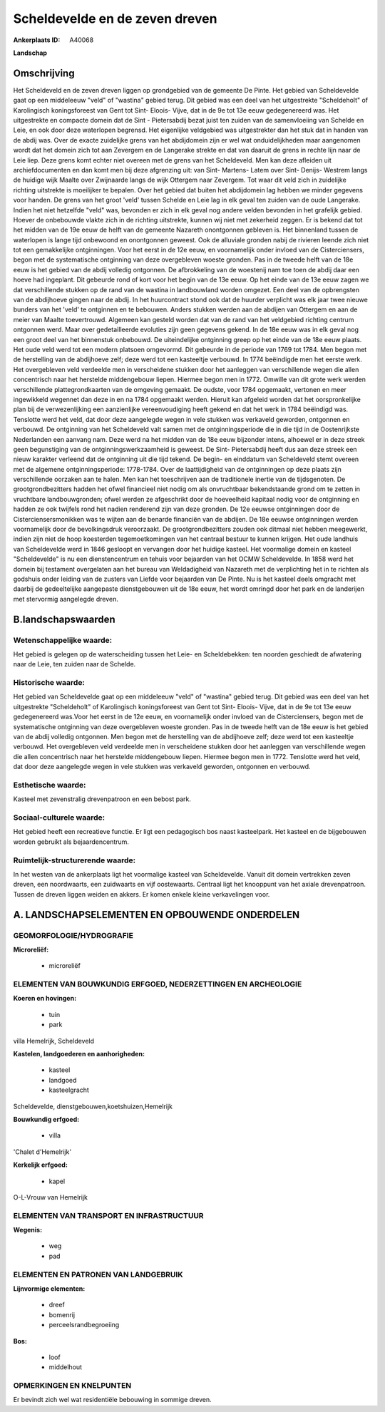 Scheldevelde en de zeven dreven
===============================

:Ankerplaats ID: A40068


**Landschap**



Omschrijving
------------

Het Scheldeveld en de zeven dreven liggen op grondgebied van de
gemeente De Pinte. Het gebied van Scheldevelde gaat op een middeleeuw
"veld" of "wastina" gebied terug. Dit gebied was een deel van het
uitgestrekte "Scheldeholt" of Karolingisch koningsforeest van Gent tot
Sint- Eloois- Vijve, dat in de 9e tot 13e eeuw gedegenereerd was. Het
uitgestrekte en compacte domein dat de Sint - Pietersabdij bezat juist
ten zuiden van de samenvloeiing van Schelde en Leie, en ook door deze
waterlopen begrensd. Het eigenlijke veldgebied was uitgestrekter dan het
stuk dat in handen van de abdij was. Over de exacte zuidelijke grens van
het abdijdomein zijn er wel wat onduidelijkheden maar aangenomen wordt
dat het domein zich tot aan Zevergem en de Langerake strekte en dat van
daaruit de grens in rechte lijn naar de Leie liep. Deze grens komt
echter niet overeen met de grens van het Scheldeveld. Men kan deze
afleiden uit archiefdocumenten en dan komt men bij deze afgrenzing uit:
van Sint- Martens- Latem over Sint- Denijs- Westrem langs de huidige
wijk Maalte over Zwijnaarde langs de wijk Ottergem naar Zevergem. Tot
waar dit veld zich in zuidelijke richting uitstrekte is moeilijker te
bepalen. Over het gebied dat buiten het abdijdomein lag hebben we minder
gegevens voor handen. De grens van het groot 'veld' tussen Schelde en
Leie lag in elk geval ten zuiden van de oude Langerake. Indien het niet
hetzelfde "veld" was, bevonden er zich in elk geval nog andere velden
bevonden in het grafelijk gebied. Hoever de onbebouwde vlakte zich in de
richting uitstrekte, kunnen wij niet met zekerheid zeggen. Er is bekend
dat tot het midden van de 19e eeuw de helft van de gemeente Nazareth
onontgonnen gebleven is. Het binnenland tussen de waterlopen is lange
tijd onbewoond en onontgonnen geweest. Ook de alluviale gronden nabij de
rivieren leende zich niet tot een gemakkelijke ontginningen. Voor het
eerst in de 12e eeuw, en voornamelijk onder invloed van de
Cisterciensers, begon met de systematische ontginning van deze
overgebleven woeste gronden. Pas in de tweede helft van de 18e eeuw is
het gebied van de abdij volledig ontgonnen. De afbrokkeling van de
woestenij nam toe toen de abdij daar een hoeve had ingeplant. Dit
gebeurde rond of kort voor het begin van de 13e eeuw. Op het einde van
de 13e eeuw zagen we dat verschillende stukken op de rand van de wastina
in landbouwland worden omgezet. Een deel van de opbrengsten van de
abdijhoeve gingen naar de abdij. In het huurcontract stond ook dat de
huurder verplicht was elk jaar twee nieuwe bunders van het 'veld' te
ontginnen en te bebouwen. Anders stukken werden aan de abdijen van
Ottergem en aan de meier van Maalte toevertrouwd. Algemeen kan gesteld
worden dat van de rand van het veldgebied richting centrum ontgonnen
werd. Maar over gedetailleerde evoluties zijn geen gegevens gekend. In
de 18e eeuw was in elk geval nog een groot deel van het binnenstuk
onbebouwd. De uiteindelijke ontginning greep op het einde van de 18e
eeuw plaats. Het oude veld werd tot een modern platsoen omgevormd. Dit
gebeurde in de periode van 1769 tot 1784. Men begon met de herstelling
van de abdijhoeve zelf; deze werd tot een kasteeltje verbouwd. In 1774
beëindigde men het eerste werk. Het overgebleven veld verdeelde men in
verscheidene stukken door het aanleggen van verschillende wegen die
allen concentrisch naar het herstelde middengebouw liepen. Hiermee begon
men in 1772. Omwille van dit grote werk werden verschillende
plattegrondkaarten van de omgeving gemaakt. De oudste, voor 1784
opgemaakt, vertonen en meer ingewikkeld wegennet dan deze in en na 1784
opgemaakt werden. Hieruit kan afgeleid worden dat het oorspronkelijke
plan bij de verwezenlijking een aanzienlijke vereenvoudiging heeft
gekend en dat het werk in 1784 beëindigd was. Tenslotte werd het veld,
dat door deze aangelegde wegen in vele stukken was verkaveld geworden,
ontgonnen en verbouwd. De ontginning van het Scheldeveld valt samen met
de ontginningsperiode die in die tijd in de Oostenrijkste Nederlanden
een aanvang nam. Deze werd na het midden van de 18e eeuw bijzonder
intens, alhoewel er in deze streek geen begunstiging van de
ontginningswerkzaamheid is geweest. De Sint- Pietersabdij heeft dus aan
deze streek een nieuw karakter verleend dat de ontginning uit die tijd
tekend. De begin- en einddatum van Scheldeveld stemt overeen met de
algemene ontginningsperiode: 1778-1784. Over de laattijdigheid van de
ontginningen op deze plaats zijn verschillende oorzaken aan te halen.
Men kan het toeschrijven aan de traditionele inertie van de
tijdsgenoten. De grootgrondbezitters hadden het ofwel financieel niet
nodig om als onvruchtbaar bekendstaande grond om te zetten in vruchtbare
landbouwgronden; ofwel werden ze afgeschrikt door de hoeveelheid
kapitaal nodig voor de ontginning en hadden ze ook twijfels rond het
nadien renderend zijn van deze gronden. De 12e eeuwse ontginningen door
de Cisterciensersmonikken was te wijten aan de benarde financiën van de
abdijen. De 18e eeuwse ontginningen werden voornamelijk door de
bevolkingsdruk veroorzaakt. De grootgrondbezitters zouden ook ditmaal
niet hebben meegewerkt, indien zijn niet de hoop koesterden
tegemoetkomingen van het centraal bestuur te kunnen krijgen. Het oude
landhuis van Scheldevelde werd in 1846 gesloopt en vervangen door het
huidige kasteel. Het voormalige domein en kasteel "Scheldevelde" is nu
een dienstencentrum en tehuis voor bejaarden van het OCMW Scheldevelde.
In 1858 werd het domein bij testament overgelaten aan het bureau van
Weldadigheid van Nazareth met de verplichting het in te richten als
godshuis onder leiding van de zusters van Liefde voor bejaarden van De
Pinte. Nu is het kasteel deels omgracht met daarbij de gedeeltelijke
aangepaste dienstgebouwen uit de 18e eeuw, het wordt omringd door het
park en de landerijen met stervormig aangelegde dreven.



B.landschapswaarden
-------------------


Wetenschappelijke waarde:
~~~~~~~~~~~~~~~~~~~~~~~~~

Het gebied is gelegen op de waterscheiding tussen het Leie- en
Scheldebekken: ten noorden geschiedt de afwatering naar de Leie, ten
zuiden naar de Schelde.

Historische waarde:
~~~~~~~~~~~~~~~~~~~


Het gebied van Scheldevelde gaat op een middeleeuw "veld" of
"wastina" gebied terug. Dit gebied was een deel van het uitgestrekte
"Scheldeholt" of Karolingisch koningsforeest van Gent tot Sint- Eloois-
Vijve, dat in de 9e tot 13e eeuw gedegenereerd was.Voor het eerst in de
12e eeuw, en voornamelijk onder invloed van de Cisterciensers, begon met
de systematische ontginning van deze overgebleven woeste gronden. Pas in
de tweede helft van de 18e eeuw is het gebied van de abdij volledig
ontgonnen. Men begon met de herstelling van de abdijhoeve zelf; deze
werd tot een kasteeltje verbouwd. Het overgebleven veld verdeelde men in
verscheidene stukken door het aanleggen van verschillende wegen die
allen concentrisch naar het herstelde middengebouw liepen. Hiermee begon
men in 1772. Tenslotte werd het veld, dat door deze aangelegde wegen in
vele stukken was verkaveld geworden, ontgonnen en verbouwd.

Esthetische waarde:
~~~~~~~~~~~~~~~~~~~

Kasteel met zevenstralig drevenpatroon en een
bebost park.


Sociaal-culturele waarde:
~~~~~~~~~~~~~~~~~~~~~~~~~


Het gebied heeft een recreatieve functie.
Er ligt een pedagogisch bos naast kasteelpark. Het kasteel en de
bijgebouwen worden gebruikt als bejaardencentrum.

Ruimtelijk-structurerende waarde:
~~~~~~~~~~~~~~~~~~~~~~~~~~~~~~~~~

In het westen van de ankerplaats ligt het voormalige kasteel van
Scheldevelde. Vanuit dit domein vertrekken zeven dreven, een
noordwaarts, een zuidwaarts en vijf oostewaarts. Centraal ligt het
knooppunt van het axiale drevenpatroon. Tussen de dreven liggen weiden
en akkers. Er komen enkele kleine verkavelingen voor.



A. LANDSCHAPSELEMENTEN EN OPBOUWENDE ONDERDELEN
-----------------------------------------------



GEOMORFOLOGIE/HYDROGRAFIE
~~~~~~~~~~~~~~~~~~~~~~~~~

**Microreliëf:**

 * microreliëf



ELEMENTEN VAN BOUWKUNDIG ERFGOED, NEDERZETTINGEN EN ARCHEOLOGIE
~~~~~~~~~~~~~~~~~~~~~~~~~~~~~~~~~~~~~~~~~~~~~~~~~~~~~~~~~~~~~~~

**Koeren en hovingen:**

 * tuin
 * park


villa Hemelrijk, Scheldeveld

**Kastelen, landgoederen en aanhorigheden:**

 * kasteel
 * landgoed
 * kasteelgracht


Scheldevelde, dienstgebouwen,koetshuizen,Hemelrijk

**Bouwkundig erfgoed:**

 * villa


'Chalet d'Hemelrijk'

**Kerkelijk erfgoed:**

 * kapel


O-L-Vrouw van Hemelrijk

ELEMENTEN VAN TRANSPORT EN INFRASTRUCTUUR
~~~~~~~~~~~~~~~~~~~~~~~~~~~~~~~~~~~~~~~~~

**Wegenis:**

 * weg
 * pad



ELEMENTEN EN PATRONEN VAN LANDGEBRUIK
~~~~~~~~~~~~~~~~~~~~~~~~~~~~~~~~~~~~~

**Lijnvormige elementen:**

 * dreef
 * bomenrij
 * perceelsrandbegroeiing

**Bos:**

 * loof
 * middelhout



OPMERKINGEN EN KNELPUNTEN
~~~~~~~~~~~~~~~~~~~~~~~~~

Er bevindt zich wel wat residentiële bebouwing in sommige dreven.
